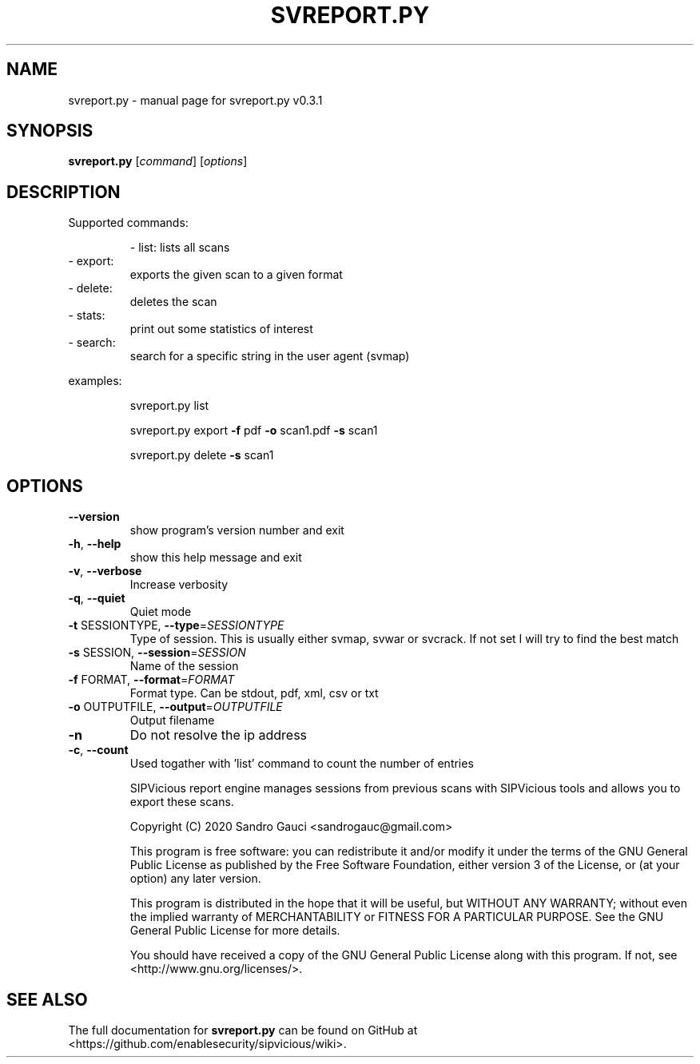 .TH SVREPORT.PY "1" "June 2020" "svreport.py v0.3.1" "User Commands"
.SH NAME
svreport.py \- manual page for svreport.py v0.3.1
.SH SYNOPSIS
.B svreport.py
[\fIcommand\fR] [\fIoptions\fR]
.SH DESCRIPTION

Supported commands:
.IP
\- list: lists all scans
.TP
\- export:
exports the given scan to a given format
.TP
\- delete:
deletes the scan
.TP
\- stats:
print out some statistics of interest
.TP
\- search:
search for a specific string in the user agent (svmap)
.PP
examples:
.PP

.IP
svreport.py list
.PP

.IP
svreport.py export \fB\-f\fR pdf \fB\-o\fR scan1.pdf \fB\-s\fR scan1
.PP

.IP
svreport.py delete \fB\-s\fR scan1
.PP

.SH OPTIONS
.TP
\fB\-\-version\fR
show program's version number and exit
.TP
\fB\-h\fR, \fB\-\-help\fR
show this help message and exit
.TP
\fB\-v\fR, \fB\-\-verbose\fR
Increase verbosity
.TP
\fB\-q\fR, \fB\-\-quiet\fR
Quiet mode
.TP
\fB\-t\fR SESSIONTYPE, \fB\-\-type\fR=\fISESSIONTYPE\fR
Type of session. This is usually either svmap, svwar
or svcrack. If not set I will try to find the best
match
.TP
\fB\-s\fR SESSION, \fB\-\-session\fR=\fISESSION\fR
Name of the session
.TP
\fB\-f\fR FORMAT, \fB\-\-format\fR=\fIFORMAT\fR
Format type. Can be stdout, pdf, xml, csv or txt
.TP
\fB\-o\fR OUTPUTFILE, \fB\-\-output\fR=\fIOUTPUTFILE\fR
Output filename
.TP
\fB\-n\fR
Do not resolve the ip address
.TP
\fB\-c\fR, \fB\-\-count\fR
Used togather with 'list' command to count the number
of entries
.IP
SIPVicious report engine manages sessions from previous scans with SIPVicious tools and allows you to export these scans.

Copyright (C) 2020  Sandro Gauci <sandrogauc@gmail.com>
.IP
This program is free software: you can redistribute it and/or modify
it under the terms of the GNU General Public License as published by
the Free Software Foundation, either version 3 of the License, or
(at your option) any later version.
.IP
This program is distributed in the hope that it will be useful,
but WITHOUT ANY WARRANTY; without even the implied warranty of
MERCHANTABILITY or FITNESS FOR A PARTICULAR PURPOSE.  See the
GNU General Public License for more details.
.IP
You should have received a copy of the GNU General Public License
along with this program.  If not, see <http://www.gnu.org/licenses/>.
.SH "SEE ALSO"
The full documentation for
.B svreport.py
can be found on GitHub at <https://github.com/enablesecurity/sipvicious/wiki>.
